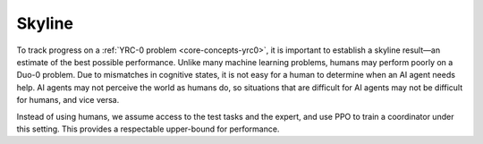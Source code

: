 Skyline
=======

To track progress on a :ref:`YRC-0 problem <core-concepts-yrc0>`, it is important to establish a skyline result—an estimate of the best possible performance. Unlike many machine learning problems, humans may perform poorly on a Duo-0 problem. Due to mismatches in cognitive states, it is not easy for a human to determine when an AI agent needs help. AI agents may not perceive the world as humans do, so situations that are difficult for AI agents may not be difficult for humans, and vice versa.

Instead of using humans, we assume access to the test tasks and the expert, and use PPO to train a coordinator under this setting. This provides a respectable upper-bound for performance.


